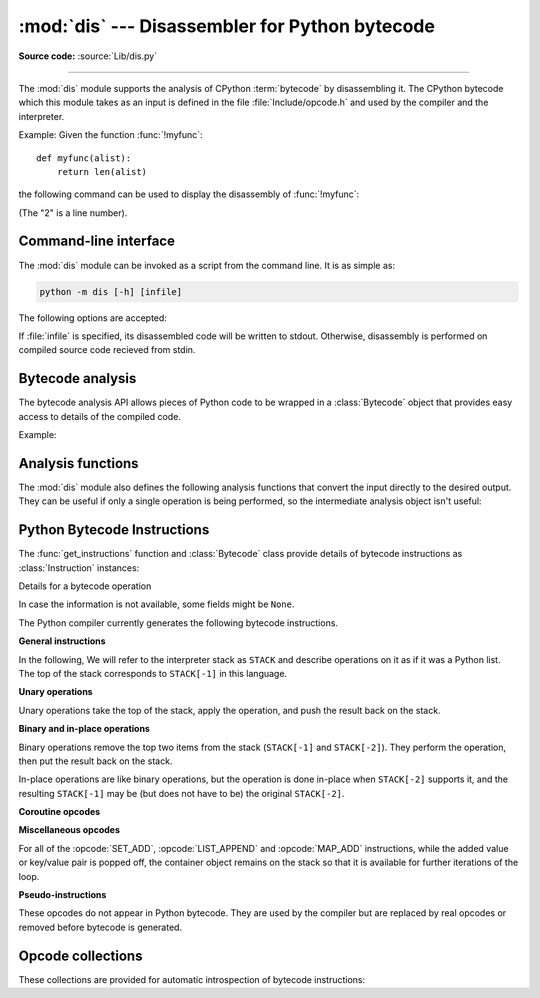 :mod:`dis` --- Disassembler for Python bytecode
===============================================

.. module:: dis
   :synopsis: Disassembler for Python bytecode.

**Source code:** :source:`Lib/dis.py`

.. testsetup::

   import dis
   def myfunc(alist):
       return len(alist)

--------------

The :mod:`dis` module supports the analysis of CPython :term:`bytecode` by
disassembling it. The CPython bytecode which this module takes as an input is
defined in the file :file:`Include/opcode.h` and used by the compiler and the
interpreter.

.. impl-detail::

   Bytecode is an implementation detail of the CPython interpreter.  No
   guarantees are made that bytecode will not be added, removed, or changed
   between versions of Python.  Use of this module should not be considered to
   work across Python VMs or Python releases.

   .. versionchanged:: 3.6
      Use 2 bytes for each instruction. Previously the number of bytes varied
      by instruction.

   .. versionchanged:: 3.10
      The argument of jump, exception handling and loop instructions is now
      the instruction offset rather than the byte offset.

   .. versionchanged:: 3.11
      Some instructions are accompanied by one or more inline cache entries,
      which take the form of :opcode:`CACHE` instructions. These instructions
      are hidden by default, but can be shown by passing ``show_caches=True`` to
      any :mod:`dis` utility. Furthermore, the interpreter now adapts the
      bytecode to specialize it for different runtime conditions. The
      adaptive bytecode can be shown by passing ``adaptive=True``.


Example: Given the function :func:`!myfunc`::

   def myfunc(alist):
       return len(alist)

the following command can be used to display the disassembly of
:func:`!myfunc`:

.. doctest::

   >>> dis.dis(myfunc)
     2           0 RESUME                   0
   <BLANKLINE>
     3           2 LOAD_GLOBAL              1 (len + NULL)
                12 LOAD_FAST                0 (alist)
                14 CALL                     1
                22 RETURN_VALUE

(The "2" is a line number).

Command-line interface
-----------------

The :mod:`dis` module can be invoked as a script from the command line.
It is as simple as:

.. code-block:: sh

   python -m dis [-h] [infile]

The following options are accepted:

.. program:: dis

.. cmdoption:: -h, --help

   Display usage and exit.

If :file:`infile` is specified, its disassembled code will be written to stdout.
Otherwise, disassembly is performed on compiled source code recieved from stdin.

Bytecode analysis
-----------------

.. versionadded:: 3.4

The bytecode analysis API allows pieces of Python code to be wrapped in a
:class:`Bytecode` object that provides easy access to details of the compiled
code.

.. class:: Bytecode(x, *, first_line=None, current_offset=None,\
                    show_caches=False, adaptive=False)

   Analyse the bytecode corresponding to a function, generator, asynchronous
   generator, coroutine, method, string of source code, or a code object (as
   returned by :func:`compile`).

   This is a convenience wrapper around many of the functions listed below, most
   notably :func:`get_instructions`, as iterating over a :class:`Bytecode`
   instance yields the bytecode operations as :class:`Instruction` instances.

   If *first_line* is not ``None``, it indicates the line number that should be
   reported for the first source line in the disassembled code.  Otherwise, the
   source line information (if any) is taken directly from the disassembled code
   object.

   If *current_offset* is not ``None``, it refers to an instruction offset in the
   disassembled code. Setting this means :meth:`.dis` will display a "current
   instruction" marker against the specified opcode.

   If *show_caches* is ``True``, :meth:`.dis` will display inline cache
   entries used by the interpreter to specialize the bytecode.

   If *adaptive* is ``True``, :meth:`.dis` will display specialized bytecode
   that may be different from the original bytecode.

   .. classmethod:: from_traceback(tb, *, show_caches=False)

      Construct a :class:`Bytecode` instance from the given traceback, setting
      *current_offset* to the instruction responsible for the exception.

   .. data:: codeobj

      The compiled code object.

   .. data:: first_line

      The first source line of the code object (if available)

   .. method:: dis()

      Return a formatted view of the bytecode operations (the same as printed by
      :func:`dis.dis`, but returned as a multi-line string).

   .. method:: info()

      Return a formatted multi-line string with detailed information about the
      code object, like :func:`code_info`.

   .. versionchanged:: 3.7
      This can now handle coroutine and asynchronous generator objects.

   .. versionchanged:: 3.11
      Added the *show_caches* and *adaptive* parameters.

Example:

.. doctest::

    >>> bytecode = dis.Bytecode(myfunc)
    >>> for instr in bytecode:
    ...     print(instr.opname)
    ...
    RESUME
    LOAD_GLOBAL
    LOAD_FAST
    CALL
    RETURN_VALUE


Analysis functions
------------------

The :mod:`dis` module also defines the following analysis functions that convert
the input directly to the desired output. They can be useful if only a single
operation is being performed, so the intermediate analysis object isn't useful:

.. function:: code_info(x)

   Return a formatted multi-line string with detailed code object information
   for the supplied function, generator, asynchronous generator, coroutine,
   method, source code string or code object.

   Note that the exact contents of code info strings are highly implementation
   dependent and they may change arbitrarily across Python VMs or Python
   releases.

   .. versionadded:: 3.2

   .. versionchanged:: 3.7
      This can now handle coroutine and asynchronous generator objects.


.. function:: show_code(x, *, file=None)

   Print detailed code object information for the supplied function, method,
   source code string or code object to *file* (or ``sys.stdout`` if *file*
   is not specified).

   This is a convenient shorthand for ``print(code_info(x), file=file)``,
   intended for interactive exploration at the interpreter prompt.

   .. versionadded:: 3.2

   .. versionchanged:: 3.4
      Added *file* parameter.


.. function:: dis(x=None, *, file=None, depth=None, show_caches=False, adaptive=False)

   Disassemble the *x* object.  *x* can denote either a module, a class, a
   method, a function, a generator, an asynchronous generator, a coroutine,
   a code object, a string of source code or a byte sequence of raw bytecode.
   For a module, it disassembles all functions. For a class, it disassembles
   all methods (including class and static methods). For a code object or
   sequence of raw bytecode, it prints one line per bytecode instruction.
   It also recursively disassembles nested code objects. These can include
   generator expressions, nested functions, the bodies of nested classes,
   and the code objects used for :ref:`annotation scopes <annotation-scopes>`.
   Strings are first compiled to code objects with the :func:`compile`
   built-in function before being disassembled.  If no object is provided, this
   function disassembles the last traceback.

   The disassembly is written as text to the supplied *file* argument if
   provided and to ``sys.stdout`` otherwise.

   The maximal depth of recursion is limited by *depth* unless it is ``None``.
   ``depth=0`` means no recursion.

   If *show_caches* is ``True``, this function will display inline cache
   entries used by the interpreter to specialize the bytecode.

   If *adaptive* is ``True``, this function will display specialized bytecode
   that may be different from the original bytecode.

   .. versionchanged:: 3.4
      Added *file* parameter.

   .. versionchanged:: 3.7
      Implemented recursive disassembling and added *depth* parameter.

   .. versionchanged:: 3.7
      This can now handle coroutine and asynchronous generator objects.

   .. versionchanged:: 3.11
      Added the *show_caches* and *adaptive* parameters.


.. function:: distb(tb=None, *, file=None, show_caches=False, adaptive=False)

   Disassemble the top-of-stack function of a traceback, using the last
   traceback if none was passed.  The instruction causing the exception is
   indicated.

   The disassembly is written as text to the supplied *file* argument if
   provided and to ``sys.stdout`` otherwise.

   .. versionchanged:: 3.4
      Added *file* parameter.

   .. versionchanged:: 3.11
      Added the *show_caches* and *adaptive* parameters.


.. function:: disassemble(code, lasti=-1, *, file=None, show_caches=False, adaptive=False)
              disco(code, lasti=-1, *, file=None, show_caches=False, adaptive=False)

   Disassemble a code object, indicating the last instruction if *lasti* was
   provided.  The output is divided in the following columns:

   #. the line number, for the first instruction of each line
   #. the current instruction, indicated as ``-->``,
   #. a labelled instruction, indicated with ``>>``,
   #. the address of the instruction,
   #. the operation code name,
   #. operation parameters, and
   #. interpretation of the parameters in parentheses.

   The parameter interpretation recognizes local and global variable names,
   constant values, branch targets, and compare operators.

   The disassembly is written as text to the supplied *file* argument if
   provided and to ``sys.stdout`` otherwise.

   .. versionchanged:: 3.4
      Added *file* parameter.

   .. versionchanged:: 3.11
      Added the *show_caches* and *adaptive* parameters.


.. function:: get_instructions(x, *, first_line=None, show_caches=False, adaptive=False)

   Return an iterator over the instructions in the supplied function, method,
   source code string or code object.

   The iterator generates a series of :class:`Instruction` named tuples giving
   the details of each operation in the supplied code.

   If *first_line* is not ``None``, it indicates the line number that should be
   reported for the first source line in the disassembled code.  Otherwise, the
   source line information (if any) is taken directly from the disassembled code
   object.

   The *show_caches* and *adaptive* parameters work as they do in :func:`dis`.

   .. versionadded:: 3.4

   .. versionchanged:: 3.11
      Added the *show_caches* and *adaptive* parameters.


.. function:: findlinestarts(code)

   This generator function uses the ``co_lines`` method
   of the code object *code* to find the offsets which are starts of
   lines in the source code.  They are generated as ``(offset, lineno)`` pairs.

   .. versionchanged:: 3.6
      Line numbers can be decreasing. Before, they were always increasing.

   .. versionchanged:: 3.10
      The :pep:`626` ``co_lines`` method is used instead of the ``co_firstlineno``
      and ``co_lnotab`` attributes of the code object.

   .. versionchanged:: 3.13
      Line numbers can be ``None`` for bytecode that does not map to source lines.


.. function:: findlabels(code)

   Detect all offsets in the raw compiled bytecode string *code* which are jump targets, and
   return a list of these offsets.


.. function:: stack_effect(opcode, oparg=None, *, jump=None)

   Compute the stack effect of *opcode* with argument *oparg*.

   If the code has a jump target and *jump* is ``True``, :func:`~stack_effect`
   will return the stack effect of jumping.  If *jump* is ``False``,
   it will return the stack effect of not jumping. And if *jump* is
   ``None`` (default), it will return the maximal stack effect of both cases.

   .. versionadded:: 3.4

   .. versionchanged:: 3.8
      Added *jump* parameter.

   .. versionchanged:: 3.13
      If ``oparg`` is omitted (or ``None``), the stack effect is now returned
      for ``oparg=0``. Previously this was an error for opcodes that use their
      arg. It is also no longer an error to pass an integer ``oparg`` when
      the ``opcode`` does not use it; the ``oparg`` in this case is ignored.


.. _bytecodes:

Python Bytecode Instructions
----------------------------

The :func:`get_instructions` function and :class:`Bytecode` class provide
details of bytecode instructions as :class:`Instruction` instances:

.. class:: Instruction

   Details for a bytecode operation

   .. data:: opcode

      numeric code for operation, corresponding to the opcode values listed
      below and the bytecode values in the :ref:`opcode_collections`.


   .. data:: opname

      human readable name for operation


   .. data:: baseopcode

      numeric code for the base operation if operation is specialized;
      otherwise equal to :data:`opcode`


   .. data:: baseopname

      human readable name for the base operation if operation is specialized;
      otherwise equal to :data:`opname`


   .. data:: arg

      numeric argument to operation (if any), otherwise ``None``

   .. data:: oparg

      alias for :data:`arg`

   .. data:: argval

      resolved arg value (if any), otherwise ``None``


   .. data:: argrepr

      human readable description of operation argument (if any),
      otherwise an empty string.


   .. data:: offset

      start index of operation within bytecode sequence


   .. data:: start_offset

      start index of operation within bytecode sequence, including prefixed
      ``EXTENDED_ARG`` operations if present; otherwise equal to :data:`offset`


   .. data:: cache_offset

      start index of the cache entries following the operation


   .. data:: end_offset

      end index of the cache entries following the operation


   .. data:: starts_line

      ``True`` if this opcode starts a source line, otherwise ``False``


   .. data:: line_number

      source line number associated with this opcode (if any), otherwise ``None``


   .. data:: is_jump_target

      ``True`` if other code jumps to here, otherwise ``False``


   .. data:: jump_target

      bytecode index of the jump target if this is a jump operation,
      otherwise ``None``


   .. data:: positions

      :class:`dis.Positions` object holding the
      start and end locations that are covered by this instruction.

   .. versionadded:: 3.4

   .. versionchanged:: 3.11

      Field ``positions`` is added.

   .. versionchanged:: 3.13

      Changed field ``starts_line``.

      Added fields ``start_offset``, ``cache_offset``, ``end_offset``,
      ``baseopname``, ``baseopcode``, ``jump_target``, ``oparg``, and
      ``line_number``.


.. class:: Positions

   In case the information is not available, some fields might be ``None``.

   .. data:: lineno
   .. data:: end_lineno
   .. data:: col_offset
   .. data:: end_col_offset

   .. versionadded:: 3.11


The Python compiler currently generates the following bytecode instructions.


**General instructions**

In the following, We will refer to the interpreter stack as ``STACK`` and describe
operations on it as if it was a Python list. The top of the stack corresponds to
``STACK[-1]`` in this language.

.. opcode:: NOP

   Do nothing code.  Used as a placeholder by the bytecode optimizer, and to
   generate line tracing events.


.. opcode:: POP_TOP

   Removes the top-of-stack item::

      STACK.pop()


.. opcode:: END_FOR

   Removes the top two values from the stack.
   Equivalent to ``POP_TOP``; ``POP_TOP``.
   Used to clean up at the end of loops, hence the name.

   .. versionadded:: 3.12


.. opcode:: COPY (i)

   Push the i-th item to the top of the stack without removing it from its original
   location::

      assert i > 0
      STACK.append(STACK[-i])

   .. versionadded:: 3.11


.. opcode:: SWAP (i)

   Swap the top of the stack with the i-th element::

      STACK[-i], STACK[-1] = stack[-1], STACK[-i]

   .. versionadded:: 3.11


.. opcode:: CACHE

   Rather than being an actual instruction, this opcode is used to mark extra
   space for the interpreter to cache useful data directly in the bytecode
   itself. It is automatically hidden by all ``dis`` utilities, but can be
   viewed with ``show_caches=True``.

   Logically, this space is part of the preceding instruction. Many opcodes
   expect to be followed by an exact number of caches, and will instruct the
   interpreter to skip over them at runtime.

   Populated caches can look like arbitrary instructions, so great care should
   be taken when reading or modifying raw, adaptive bytecode containing
   quickened data.

   .. versionadded:: 3.11


**Unary operations**

Unary operations take the top of the stack, apply the operation, and push the
result back on the stack.


.. opcode:: UNARY_NEGATIVE

   Implements ``STACK[-1] = -STACK[-1]``.


.. opcode:: UNARY_NOT

   Implements ``STACK[-1] = not STACK[-1]``.

   .. versionchanged:: 3.13
      This instruction now requires an exact :class:`bool` operand.


.. opcode:: UNARY_INVERT

   Implements ``STACK[-1] = ~STACK[-1]``.


.. opcode:: GET_ITER

   Implements ``STACK[-1] = iter(STACK[-1])``.


.. opcode:: GET_YIELD_FROM_ITER

   If ``STACK[-1]`` is a :term:`generator iterator` or :term:`coroutine` object
   it is left as is.  Otherwise, implements ``STACK[-1] = iter(STACK[-1])``.

   .. versionadded:: 3.5


.. opcode:: TO_BOOL

   Implements ``STACK[-1] = bool(STACK[-1])``.

   .. versionadded:: 3.13


**Binary and in-place operations**

Binary operations remove the top two items from the stack (``STACK[-1]`` and
``STACK[-2]``). They perform the operation, then put the result back on the stack.

In-place operations are like binary operations, but the operation is done in-place
when ``STACK[-2]`` supports it, and the resulting ``STACK[-1]`` may be (but does
not have to be) the original ``STACK[-2]``.


.. opcode:: BINARY_OP (op)

   Implements the binary and in-place operators (depending on the value of
   *op*)::

      rhs = STACK.pop()
      lhs = STACK.pop()
      STACK.append(lhs op rhs)

   .. versionadded:: 3.11


.. opcode:: BINARY_SUBSCR

   Implements::

      key = STACK.pop()
      container = STACK.pop()
      STACK.append(container[index])


.. opcode:: STORE_SUBSCR

   Implements::

      key = STACK.pop()
      container = STACK.pop()
      value = STACK.pop()
      container[key] = value


.. opcode:: DELETE_SUBSCR

   Implements::

      key = STACK.pop()
      container = STACK.pop()
      del container[key]

.. opcode:: BINARY_SLICE

   Implements::

      end = STACK.pop()
      start = STACK.pop()
      container = STACK.pop()
      STACK.append(container[start:end])

   .. versionadded:: 3.12


.. opcode:: STORE_SLICE

   Implements::

      end = STACK.pop()
      start = STACK.pop()
      container = STACK.pop()
      values = STACK.pop()
      container[start:end] = value

   .. versionadded:: 3.12


**Coroutine opcodes**

.. opcode:: GET_AWAITABLE (where)

   Implements ``STACK[-1] = get_awaitable(STACK[-1])``, where ``get_awaitable(o)``
   returns ``o`` if ``o`` is a coroutine object or a generator object with
   the :data:`~inspect.CO_ITERABLE_COROUTINE` flag, or resolves
   ``o.__await__``.

    If the ``where`` operand is nonzero, it indicates where the instruction
    occurs:

    * ``1``: After a call to ``__aenter__``
    * ``2``: After a call to ``__aexit__``

   .. versionadded:: 3.5

   .. versionchanged:: 3.11
      Previously, this instruction did not have an oparg.


.. opcode:: GET_AITER

   Implements ``STACK[-1] = STACK[-1].__aiter__()``.

   .. versionadded:: 3.5
   .. versionchanged:: 3.7
      Returning awaitable objects from ``__aiter__`` is no longer
      supported.


.. opcode:: GET_ANEXT

   Implement ``STACK.append(get_awaitable(STACK[-1].__anext__()))`` to the stack.
   See ``GET_AWAITABLE`` for details about ``get_awaitable``.

   .. versionadded:: 3.5


.. opcode:: END_ASYNC_FOR

   Terminates an :keyword:`async for` loop.  Handles an exception raised
   when awaiting a next item. The stack contains the async iterable in
   ``STACK[-2]`` and the raised exception in ``STACK[-1]``. Both are popped.
   If the exception is not :exc:`StopAsyncIteration`, it is re-raised.

   .. versionadded:: 3.8

   .. versionchanged:: 3.11
      Exception representation on the stack now consist of one, not three, items.


.. opcode:: CLEANUP_THROW

   Handles an exception raised during a :meth:`~generator.throw` or
   :meth:`~generator.close` call through the current frame.  If ``STACK[-1]`` is an
   instance of :exc:`StopIteration`, pop three values from the stack and push
   its ``value`` member.  Otherwise, re-raise ``STACK[-1]``.

   .. versionadded:: 3.12


.. opcode:: BEFORE_ASYNC_WITH

   Resolves ``__aenter__`` and ``__aexit__`` from ``STACK[-1]``.
   Pushes ``__aexit__`` and result of ``__aenter__()`` to the stack::

      STACK.extend((__aexit__, __aenter__())

   .. versionadded:: 3.5



**Miscellaneous opcodes**

.. opcode:: SET_ADD (i)

   Implements::

      item = STACK.pop()
      set.add(STACK[-i], item)

   Used to implement set comprehensions.


.. opcode:: LIST_APPEND (i)

   Implements::

      item = STACK.pop()
      list.append(STACK[-i], item)

   Used to implement list comprehensions.


.. opcode:: MAP_ADD (i)

   Implements::

      value = STACK.pop()
      key = STACK.pop()
      dict.__setitem__(STACK[-i], key, value)

   Used to implement dict comprehensions.

   .. versionadded:: 3.1
   .. versionchanged:: 3.8
      Map value is ``STACK[-1]`` and map key is ``STACK[-2]``. Before, those
      were reversed.

For all of the :opcode:`SET_ADD`, :opcode:`LIST_APPEND` and :opcode:`MAP_ADD`
instructions, while the added value or key/value pair is popped off, the
container object remains on the stack so that it is available for further
iterations of the loop.


.. opcode:: RETURN_VALUE

   Returns with ``STACK[-1]`` to the caller of the function.


.. opcode:: RETURN_CONST (consti)

   Returns with ``co_consts[consti]`` to the caller of the function.

   .. versionadded:: 3.12


.. opcode:: YIELD_VALUE

   Yields ``STACK.pop()`` from a :term:`generator`.

   .. versionchanged:: 3.11
      oparg set to be the stack depth.

   .. versionchanged:: 3.12
      oparg set to be the exception block depth, for efficient closing of generators.


.. opcode:: SETUP_ANNOTATIONS

   Checks whether ``__annotations__`` is defined in ``locals()``, if not it is
   set up to an empty ``dict``. This opcode is only emitted if a class
   or module body contains :term:`variable annotations <variable annotation>`
   statically.

   .. versionadded:: 3.6


.. opcode:: POP_EXCEPT

   Pops a value from the stack, which is used to restore the exception state.

   .. versionchanged:: 3.11
      Exception representation on the stack now consist of one, not three, items.

.. opcode:: RERAISE

   Re-raises the exception currently on top of the stack. If oparg is non-zero,
   pops an additional value from the stack which is used to set ``f_lasti``
   of the current frame.

   .. versionadded:: 3.9

   .. versionchanged:: 3.11
      Exception representation on the stack now consist of one, not three, items.

.. opcode:: PUSH_EXC_INFO

   Pops a value from the stack. Pushes the current exception to the top of the stack.
   Pushes the value originally popped back to the stack.
   Used in exception handlers.

   .. versionadded:: 3.11

.. opcode:: CHECK_EXC_MATCH

   Performs exception matching for ``except``. Tests whether the ``STACK[-2]``
   is an exception matching ``STACK[-1]``. Pops ``STACK[-1]`` and pushes the boolean
   result of the test.

   .. versionadded:: 3.11

.. opcode:: CHECK_EG_MATCH

   Performs exception matching for ``except*``. Applies ``split(STACK[-1])`` on
   the exception group representing ``STACK[-2]``.

   In case of a match, pops two items from the stack and pushes the
   non-matching subgroup (``None`` in case of full match) followed by the
   matching subgroup. When there is no match, pops one item (the match
   type) and pushes ``None``.

   .. versionadded:: 3.11

.. opcode:: WITH_EXCEPT_START

   Calls the function in position 4 on the stack with arguments (type, val, tb)
   representing the exception at the top of the stack.
   Used to implement the call ``context_manager.__exit__(*exc_info())`` when an exception
   has occurred in a :keyword:`with` statement.

   .. versionadded:: 3.9

   .. versionchanged:: 3.11
      The ``__exit__`` function is in position 4 of the stack rather than 7.
      Exception representation on the stack now consist of one, not three, items.


.. opcode:: LOAD_ASSERTION_ERROR

   Pushes :exc:`AssertionError` onto the stack.  Used by the :keyword:`assert`
   statement.

   .. versionadded:: 3.9


.. opcode:: LOAD_BUILD_CLASS

   Pushes :func:`!builtins.__build_class__` onto the stack.  It is later called
   to construct a class.


.. opcode:: BEFORE_WITH

   This opcode performs several operations before a with block starts.  First,
   it loads :meth:`~object.__exit__` from the context manager and pushes it onto
   the stack for later use by :opcode:`WITH_EXCEPT_START`.  Then,
   :meth:`~object.__enter__` is called. Finally, the result of calling the
   ``__enter__()`` method is pushed onto the stack.

   .. versionadded:: 3.11


.. opcode:: GET_LEN

   Perform ``STACK.append(len(STACK[-1]))``.

   .. versionadded:: 3.10


.. opcode:: MATCH_MAPPING

   If ``STACK[-1]`` is an instance of :class:`collections.abc.Mapping` (or, more
   technically: if it has the :c:macro:`Py_TPFLAGS_MAPPING` flag set in its
   :c:member:`~PyTypeObject.tp_flags`), push ``True`` onto the stack.  Otherwise,
   push ``False``.

   .. versionadded:: 3.10


.. opcode:: MATCH_SEQUENCE

   If ``STACK[-1]`` is an instance of :class:`collections.abc.Sequence` and is *not* an instance
   of :class:`str`/:class:`bytes`/:class:`bytearray` (or, more technically: if it has
   the :c:macro:`Py_TPFLAGS_SEQUENCE` flag set in its :c:member:`~PyTypeObject.tp_flags`),
   push ``True`` onto the stack.  Otherwise, push ``False``.

   .. versionadded:: 3.10


.. opcode:: MATCH_KEYS

   ``STACK[-1]`` is a tuple of mapping keys, and ``STACK[-2]`` is the match subject.
   If ``STACK[-2]`` contains all of the keys in ``STACK[-1]``, push a :class:`tuple`
   containing the corresponding values. Otherwise, push ``None``.

   .. versionadded:: 3.10

   .. versionchanged:: 3.11
      Previously, this instruction also pushed a boolean value indicating
      success (``True``) or failure (``False``).


.. opcode:: STORE_NAME (namei)

   Implements ``name = STACK.pop()``. *namei* is the index of *name* in the attribute
   :attr:`!co_names` of the :ref:`code object <code-objects>`.
   The compiler tries to use :opcode:`STORE_FAST` or :opcode:`STORE_GLOBAL` if possible.


.. opcode:: DELETE_NAME (namei)

   Implements ``del name``, where *namei* is the index into :attr:`!co_names`
   attribute of the :ref:`code object <code-objects>`.


.. opcode:: UNPACK_SEQUENCE (count)

   Unpacks ``STACK[-1]`` into *count* individual values, which are put onto the stack
   right-to-left. Require there to be exactly *count* values.::

      assert(len(STACK[-1]) == count)
      STACK.extend(STACK.pop()[:-count-1:-1])


.. opcode:: UNPACK_EX (counts)

   Implements assignment with a starred target: Unpacks an iterable in ``STACK[-1]``
   into individual values, where the total number of values can be smaller than the
   number of items in the iterable: one of the new values will be a list of all
   leftover items.

   The number of values before and after the list value is limited to 255.

   The number of values before the list value is encoded in the argument of the
   opcode. The number of values after the list if any is encoded using an
   ``EXTENDED_ARG``. As a consequence, the argument can be seen as a two bytes values
   where the low byte of *counts* is the number of values before the list value, the
   high byte of *counts* the number of values after it.

   The extracted values are put onto the stack right-to-left, i.e. ``a, *b, c = d``
   will be stored after execution as ``STACK.extend((a, b, c))``.


.. opcode:: STORE_ATTR (namei)

   Implements::

      obj = STACK.pop()
      value = STACK.pop()
      obj.name = value

   where *namei* is the index of name in :attr:`!co_names` of the
   :ref:`code object <code-objects>`.

.. opcode:: DELETE_ATTR (namei)

   Implements::

      obj = STACK.pop()
      del obj.name

   where *namei* is the index of name into :attr:`!co_names` of the
   :ref:`code object <code-objects>`.


.. opcode:: STORE_GLOBAL (namei)

   Works as :opcode:`STORE_NAME`, but stores the name as a global.


.. opcode:: DELETE_GLOBAL (namei)

   Works as :opcode:`DELETE_NAME`, but deletes a global name.


.. opcode:: LOAD_CONST (consti)

   Pushes ``co_consts[consti]`` onto the stack.


.. opcode:: LOAD_NAME (namei)

   Pushes the value associated with ``co_names[namei]`` onto the stack.
   The name is looked up within the locals, then the globals, then the builtins.


.. opcode:: LOAD_LOCALS

   Pushes a reference to the locals dictionary onto the stack.  This is used
   to prepare namespace dictionaries for :opcode:`LOAD_FROM_DICT_OR_DEREF`
   and :opcode:`LOAD_FROM_DICT_OR_GLOBALS`.

   .. versionadded:: 3.12


.. opcode:: LOAD_FROM_DICT_OR_GLOBALS (i)

   Pops a mapping off the stack and looks up the value for ``co_names[namei]``.
   If the name is not found there, looks it up in the globals and then the builtins,
   similar to :opcode:`LOAD_GLOBAL`.
   This is used for loading global variables in
   :ref:`annotation scopes <annotation-scopes>` within class bodies.

   .. versionadded:: 3.12


.. opcode:: BUILD_TUPLE (count)

   Creates a tuple consuming *count* items from the stack, and pushes the
   resulting tuple onto the stack.::

      assert count > 0
      STACK, values = STACK[:-count], STACK[-count:]
      STACK.append(tuple(values))


.. opcode:: BUILD_LIST (count)

   Works as :opcode:`BUILD_TUPLE`, but creates a list.


.. opcode:: BUILD_SET (count)

   Works as :opcode:`BUILD_TUPLE`, but creates a set.


.. opcode:: BUILD_MAP (count)

   Pushes a new dictionary object onto the stack.  Pops ``2 * count`` items
   so that the dictionary holds *count* entries:
   ``{..., STACK[-4]: STACK[-3], STACK[-2]: STACK[-1]}``.

   .. versionchanged:: 3.5
      The dictionary is created from stack items instead of creating an
      empty dictionary pre-sized to hold *count* items.


.. opcode:: BUILD_CONST_KEY_MAP (count)

   The version of :opcode:`BUILD_MAP` specialized for constant keys. Pops the
   top element on the stack which contains a tuple of keys, then starting from
   ``STACK[-2]``, pops *count* values to form values in the built dictionary.

   .. versionadded:: 3.6


.. opcode:: BUILD_STRING (count)

   Concatenates *count* strings from the stack and pushes the resulting string
   onto the stack.

   .. versionadded:: 3.6


.. opcode:: LIST_EXTEND (i)

   Implements::

      seq = STACK.pop()
      list.extend(STACK[-i], seq)

   Used to build lists.

   .. versionadded:: 3.9


.. opcode:: SET_UPDATE (i)

   Implements::

      seq = STACK.pop()
      set.update(STACK[-i], seq)

   Used to build sets.

   .. versionadded:: 3.9


.. opcode:: DICT_UPDATE (i)

   Implements::

      map = STACK.pop()
      dict.update(STACK[-i], map)

   Used to build dicts.

   .. versionadded:: 3.9


.. opcode:: DICT_MERGE (i)

   Like :opcode:`DICT_UPDATE` but raises an exception for duplicate keys.

   .. versionadded:: 3.9


.. opcode:: LOAD_ATTR (namei)

   If the low bit of ``namei`` is not set, this replaces ``STACK[-1]`` with
   ``getattr(STACK[-1], co_names[namei>>1])``.

   If the low bit of ``namei`` is set, this will attempt to load a method named
   ``co_names[namei>>1]`` from the ``STACK[-1]`` object. ``STACK[-1]`` is popped.
   This bytecode distinguishes two cases: if ``STACK[-1]`` has a method with the
   correct name, the bytecode pushes the unbound method and ``STACK[-1]``.
   ``STACK[-1]`` will be used as the first argument (``self``) by :opcode:`CALL`
   when calling the unbound method. Otherwise, ``NULL`` and the object returned by
   the attribute lookup are pushed.

   .. versionchanged:: 3.12
      If the low bit of ``namei`` is set, then a ``NULL`` or ``self`` is
      pushed to the stack before the attribute or unbound method respectively.


.. opcode:: LOAD_SUPER_ATTR (namei)

   This opcode implements :func:`super` (e.g. ``super().method()`` and
   ``super().attr``). It works the same as :opcode:`LOAD_ATTR`, except that
   ``namei`` is shifted left by 2 bits instead of 1, and instead of expecting a
   single receiver on the stack, it expects three objects (from top of stack
   down): ``self`` (the first argument to the current method), ``cls`` (the
   class within which the current method was defined), and the global ``super``.

   The low bit of ``namei`` signals to attempt a method load, as with
   :opcode:`LOAD_ATTR`.

   The second-low bit of ``namei``, if set, means that this was a two-argument
   call to :func:`super` (unset means zero-argument).

   .. versionadded:: 3.12


.. opcode:: COMPARE_OP (opname)

   Performs a Boolean operation.  The operation name can be found in
   ``cmp_op[opname >> 5]``. If the fifth-lowest bit of ``opname`` is set
   (``opname & 16``), the result should be coerced to ``bool``.

   .. versionchanged:: 3.13
      The fifth-lowest bit of the oparg now indicates a forced conversion to
      :class:`bool`.


.. opcode:: IS_OP (invert)

   Performs ``is`` comparison, or ``is not`` if ``invert`` is 1.

   .. versionadded:: 3.9


.. opcode:: CONTAINS_OP (invert)

   Performs ``in`` comparison, or ``not in`` if ``invert`` is 1.

   .. versionadded:: 3.9


.. opcode:: IMPORT_NAME (namei)

   Imports the module ``co_names[namei]``.  ``STACK[-1]`` and ``STACK[-2]`` are
   popped and provide the *fromlist* and *level* arguments of :func:`__import__`.
   The module object is pushed onto the stack.  The current namespace is not affected: for a proper import statement, a subsequent :opcode:`STORE_FAST` instruction
   modifies the namespace.


.. opcode:: IMPORT_FROM (namei)

   Loads the attribute ``co_names[namei]`` from the module found in ``STACK[-1]``.
   The resulting object is pushed onto the stack, to be subsequently stored by a
   :opcode:`STORE_FAST` instruction.


.. opcode:: JUMP_FORWARD (delta)

   Increments bytecode counter by *delta*.


.. opcode:: JUMP_BACKWARD (delta)

   Decrements bytecode counter by *delta*. Checks for interrupts.

   .. versionadded:: 3.11


.. opcode:: JUMP_BACKWARD_NO_INTERRUPT (delta)

   Decrements bytecode counter by *delta*. Does not check for interrupts.

   .. versionadded:: 3.11


.. opcode:: POP_JUMP_IF_TRUE (delta)

   If ``STACK[-1]`` is true, increments the bytecode counter by *delta*.
   ``STACK[-1]`` is popped.

   .. versionchanged:: 3.11
      The oparg is now a relative delta rather than an absolute target.
      This opcode is a pseudo-instruction, replaced in final bytecode by
      the directed versions (forward/backward).

   .. versionchanged:: 3.12
      This is no longer a pseudo-instruction.

   .. versionchanged:: 3.13
      This instruction now requires an exact :class:`bool` operand.

.. opcode:: POP_JUMP_IF_FALSE (delta)

   If ``STACK[-1]`` is false, increments the bytecode counter by *delta*.
   ``STACK[-1]`` is popped.

   .. versionchanged:: 3.11
      The oparg is now a relative delta rather than an absolute target.
      This opcode is a pseudo-instruction, replaced in final bytecode by
      the directed versions (forward/backward).

   .. versionchanged:: 3.12
      This is no longer a pseudo-instruction.

   .. versionchanged:: 3.13
      This instruction now requires an exact :class:`bool` operand.

.. opcode:: POP_JUMP_IF_NOT_NONE (delta)

   If ``STACK[-1]`` is not ``None``, increments the bytecode counter by *delta*.
   ``STACK[-1]`` is popped.

   This opcode is a pseudo-instruction, replaced in final bytecode by
   the directed versions (forward/backward).

   .. versionadded:: 3.11

   .. versionchanged:: 3.12
      This is no longer a pseudo-instruction.


.. opcode:: POP_JUMP_IF_NONE (delta)

   If ``STACK[-1]`` is ``None``, increments the bytecode counter by *delta*.
   ``STACK[-1]`` is popped.

   This opcode is a pseudo-instruction, replaced in final bytecode by
   the directed versions (forward/backward).

   .. versionadded:: 3.11

   .. versionchanged:: 3.12
      This is no longer a pseudo-instruction.

.. opcode:: FOR_ITER (delta)

   ``STACK[-1]`` is an :term:`iterator`.  Call its :meth:`~iterator.__next__` method.
   If this yields a new value, push it on the stack (leaving the iterator below
   it).  If the iterator indicates it is exhausted then the byte code counter is
   incremented by *delta*.

   .. versionchanged:: 3.12
      Up until 3.11 the iterator was popped when it was exhausted.

.. opcode:: LOAD_GLOBAL (namei)

   Loads the global named ``co_names[namei>>1]`` onto the stack.

   .. versionchanged:: 3.11
      If the low bit of ``namei`` is set, then a ``NULL`` is pushed to the
      stack before the global variable.

.. opcode:: LOAD_FAST (var_num)

   Pushes a reference to the local ``co_varnames[var_num]`` onto the stack.

   .. versionchanged:: 3.12
      This opcode is now only used in situations where the local variable is
      guaranteed to be initialized. It cannot raise :exc:`UnboundLocalError`.

.. opcode:: LOAD_FAST_CHECK (var_num)

   Pushes a reference to the local ``co_varnames[var_num]`` onto the stack,
   raising an :exc:`UnboundLocalError` if the local variable has not been
   initialized.

   .. versionadded:: 3.12

.. opcode:: LOAD_FAST_AND_CLEAR (var_num)

   Pushes a reference to the local ``co_varnames[var_num]`` onto the stack (or
   pushes ``NULL`` onto the stack if the local variable has not been
   initialized) and sets ``co_varnames[var_num]`` to ``NULL``.

   .. versionadded:: 3.12

.. opcode:: STORE_FAST (var_num)

   Stores ``STACK.pop()`` into the local ``co_varnames[var_num]``.


.. opcode:: DELETE_FAST (var_num)

   Deletes local ``co_varnames[var_num]``.


.. opcode:: MAKE_CELL (i)

   Creates a new cell in slot ``i``.  If that slot is nonempty then
   that value is stored into the new cell.

   .. versionadded:: 3.11


.. opcode:: LOAD_DEREF (i)

   Loads the cell contained in slot ``i`` of the "fast locals" storage.
   Pushes a reference to the object the cell contains on the stack.

   .. versionchanged:: 3.11
      ``i`` is no longer offset by the length of ``co_varnames``.


.. opcode:: LOAD_FROM_DICT_OR_DEREF (i)

   Pops a mapping off the stack and looks up the name associated with
   slot ``i`` of the "fast locals" storage in this mapping.
   If the name is not found there, loads it from the cell contained in
   slot ``i``, similar to :opcode:`LOAD_DEREF`. This is used for loading
   free variables in class bodies (which previously used
   :opcode:`!LOAD_CLASSDEREF`) and in
   :ref:`annotation scopes <annotation-scopes>` within class bodies.

   .. versionadded:: 3.12


.. opcode:: STORE_DEREF (i)

   Stores ``STACK.pop()`` into the cell contained in slot ``i`` of the "fast locals"
   storage.

   .. versionchanged:: 3.11
      ``i`` is no longer offset by the length of ``co_varnames``.


.. opcode:: DELETE_DEREF (i)

   Empties the cell contained in slot ``i`` of the "fast locals" storage.
   Used by the :keyword:`del` statement.

   .. versionadded:: 3.2

   .. versionchanged:: 3.11
      ``i`` is no longer offset by the length of ``co_varnames``.


.. opcode:: COPY_FREE_VARS (n)

   Copies the ``n`` free variables from the closure into the frame.
   Removes the need for special code on the caller's side when calling
   closures.

   .. versionadded:: 3.11


.. opcode:: RAISE_VARARGS (argc)

   Raises an exception using one of the 3 forms of the ``raise`` statement,
   depending on the value of *argc*:

   * 0: ``raise`` (re-raise previous exception)
   * 1: ``raise STACK[-1]`` (raise exception instance or type at ``STACK[-1]``)
   * 2: ``raise STACK[-2] from STACK[-1]`` (raise exception instance or type at
     ``STACK[-2]`` with ``__cause__`` set to ``STACK[-1]``)


.. opcode:: CALL (argc)

   Calls a callable object with the number of arguments specified by ``argc``,
   including the named arguments specified by the preceding
   :opcode:`KW_NAMES`, if any.
   On the stack are (in ascending order), either:

   * NULL
   * The callable
   * The positional arguments
   * The named arguments

   or:

   * The callable
   * ``self``
   * The remaining positional arguments
   * The named arguments

   ``argc`` is the total of the positional and named arguments, excluding
   ``self`` when a ``NULL`` is not present.

   ``CALL`` pops all arguments and the callable object off the stack,
   calls the callable object with those arguments, and pushes the return value
   returned by the callable object.

   .. versionadded:: 3.11


.. opcode:: CALL_FUNCTION_EX (flags)

   Calls a callable object with variable set of positional and keyword
   arguments.  If the lowest bit of *flags* is set, the top of the stack
   contains a mapping object containing additional keyword arguments.
   Before the callable is called, the mapping object and iterable object
   are each "unpacked" and their contents passed in as keyword and
   positional arguments respectively.
   ``CALL_FUNCTION_EX`` pops all arguments and the callable object off the stack,
   calls the callable object with those arguments, and pushes the return value
   returned by the callable object.

   .. versionadded:: 3.6


.. opcode:: PUSH_NULL

   Pushes a ``NULL`` to the stack.
   Used in the call sequence to match the ``NULL`` pushed by
   :opcode:`LOAD_METHOD` for non-method calls.

   .. versionadded:: 3.11


.. opcode:: KW_NAMES (consti)

   Prefixes :opcode:`CALL`.
   Stores a reference to ``co_consts[consti]`` into an internal variable
   for use by :opcode:`CALL`. ``co_consts[consti]`` must be a tuple of strings.

   .. versionadded:: 3.11


.. opcode:: MAKE_FUNCTION

   Pushes a new function object on the stack built from the code object at ``STACK[1]``.

   .. versionchanged:: 3.10
      Flag value ``0x04`` is a tuple of strings instead of dictionary

   .. versionchanged:: 3.11
      Qualified name at ``STACK[-1]`` was removed.

   .. versionchanged:: 3.13
      Extra function attributes on the stack, signaled by oparg flags, were
      removed. They now use :opcode:`SET_FUNCTION_ATTRIBUTE`.


.. opcode:: SET_FUNCTION_ATTRIBUTE (flag)

   Sets an attribute on a function object. Expects the function at ``STACK[-1]``
   and the attribute value to set at ``STACK[-2]``; consumes both and leaves the
   function at ``STACK[-1]``. The flag determines which attribute to set:

   * ``0x01`` a tuple of default values for positional-only and
     positional-or-keyword parameters in positional order
   * ``0x02`` a dictionary of keyword-only parameters' default values
   * ``0x04`` a tuple of strings containing parameters' annotations
   * ``0x08`` a tuple containing cells for free variables, making a closure

   .. versionadded:: 3.13


.. opcode:: BUILD_SLICE (argc)

   .. index:: pair: built-in function; slice

   Pushes a slice object on the stack.  *argc* must be 2 or 3.  If it is 2, implements::

      end = STACK.pop()
      start = STACK.pop()
      STACK.append(slice(start, stop))

   if it is 3, implements::

      step = STACK.pop()
      end = STACK.pop()
      start = STACK.pop()
      STACK.append(slice(start, end, step))

   See the :func:`slice` built-in function for more information.


.. opcode:: EXTENDED_ARG (ext)

   Prefixes any opcode which has an argument too big to fit into the default one
   byte. *ext* holds an additional byte which act as higher bits in the argument.
   For each opcode, at most three prefixal ``EXTENDED_ARG`` are allowed, forming
   an argument from two-byte to four-byte.


.. opcode:: CONVERT_VALUE (oparg)

   Convert value to a string, depending on ``oparg``::

      value = STACK.pop()
      result = func(value)
      STACK.push(result)

   * ``oparg == 1``: call :func:`str` on *value*
   * ``oparg == 2``: call :func:`repr` on *value*
   * ``oparg == 3``: call :func:`ascii` on *value*

   Used for implementing formatted literal strings (f-strings).

   .. versionadded:: 3.13


.. opcode:: FORMAT_SIMPLE

   Formats the value on top of stack::

      value = STACK.pop()
      result = value.__format__("")
      STACK.push(result)

   Used for implementing formatted literal strings (f-strings).

   .. versionadded:: 3.13

.. opcode:: FORMAT_SPEC

   Formats the given value with the given format spec::

      spec = STACK.pop()
      value = STACK.pop()
      result = value.__format__(spec)
      STACK.push(result)

   Used for implementing formatted literal strings (f-strings).

   .. versionadded:: 3.13


.. opcode:: MATCH_CLASS (count)

   ``STACK[-1]`` is a tuple of keyword attribute names, ``STACK[-2]`` is the class
   being matched against, and ``STACK[-3]`` is the match subject.  *count* is the
   number of positional sub-patterns.

   Pop ``STACK[-1]``, ``STACK[-2]``, and ``STACK[-3]``. If ``STACK[-3]`` is an
   instance of ``STACK[-2]`` and has the positional and keyword attributes
   required by *count* and ``STACK[-1]``, push a tuple of extracted attributes.
   Otherwise, push ``None``.

   .. versionadded:: 3.10

   .. versionchanged:: 3.11
      Previously, this instruction also pushed a boolean value indicating
      success (``True``) or failure (``False``).


.. opcode:: RESUME (where)

   A no-op. Performs internal tracing, debugging and optimization checks.

   The ``where`` operand marks where the ``RESUME`` occurs:

   * ``0`` The start of a function, which is neither a generator, coroutine
     nor an async generator
   * ``1`` After a ``yield`` expression
   * ``2`` After a ``yield from`` expression
   * ``3`` After an ``await`` expression

   .. versionadded:: 3.11


.. opcode:: RETURN_GENERATOR

   Create a generator, coroutine, or async generator from the current frame.
   Used as first opcode of in code object for the above mentioned callables.
   Clear the current frame and return the newly created generator.

   .. versionadded:: 3.11


.. opcode:: SEND (delta)

   Equivalent to ``STACK[-1] = STACK[-2].send(STACK[-1])``. Used in ``yield from``
   and ``await`` statements.

   If the call raises :exc:`StopIteration`, pop both items, push the
   exception's ``value`` attribute, and increment the bytecode counter by
   *delta*.

   .. versionadded:: 3.11


.. opcode:: HAVE_ARGUMENT

   This is not really an opcode.  It identifies the dividing line between
   opcodes in the range [0,255] which don't use their argument and those
   that do (``< HAVE_ARGUMENT`` and ``>= HAVE_ARGUMENT``, respectively).

   If your application uses pseudo instructions, use the :data:`hasarg`
   collection instead.

   .. versionchanged:: 3.6
      Now every instruction has an argument, but opcodes ``< HAVE_ARGUMENT``
      ignore it. Before, only opcodes ``>= HAVE_ARGUMENT`` had an argument.

   .. versionchanged:: 3.12
      Pseudo instructions were added to the :mod:`dis` module, and for them
      it is not true that comparison with ``HAVE_ARGUMENT`` indicates whether
      they use their arg.


.. opcode:: CALL_INTRINSIC_1

   Calls an intrinsic function with one argument. Passes ``STACK[-1]`` as the
   argument and sets ``STACK[-1]`` to the result. Used to implement
   functionality that is necessary but not performance critical.

   The operand determines which intrinsic function is called:

   +-----------------------------------+-----------------------------------+
   | Operand                           | Description                       |
   +===================================+===================================+
   | ``INTRINSIC_1_INVALID``           | Not valid                         |
   +-----------------------------------+-----------------------------------+
   | ``INTRINSIC_PRINT``               | Prints the argument to standard   |
   |                                   | out. Used in the REPL.            |
   +-----------------------------------+-----------------------------------+
   | ``INTRINSIC_IMPORT_STAR``         | Performs ``import *`` for the     |
   |                                   | named module.                     |
   +-----------------------------------+-----------------------------------+
   | ``INTRINSIC_STOPITERATION_ERROR`` | Extracts the return value from a  |
   |                                   | ``StopIteration`` exception.      |
   +-----------------------------------+-----------------------------------+
   | ``INTRINSIC_ASYNC_GEN_WRAP``      | Wraps an aync generator value     |
   +-----------------------------------+-----------------------------------+
   | ``INTRINSIC_UNARY_POSITIVE``      | Performs the unary ``+``          |
   |                                   | operation                         |
   +-----------------------------------+-----------------------------------+
   | ``INTRINSIC_LIST_TO_TUPLE``       | Converts a list to a tuple        |
   +-----------------------------------+-----------------------------------+
   | ``INTRINSIC_TYPEVAR``             | Creates a :class:`typing.TypeVar` |
   +-----------------------------------+-----------------------------------+
   | ``INTRINSIC_PARAMSPEC``           | Creates a                         |
   |                                   | :class:`typing.ParamSpec`         |
   +-----------------------------------+-----------------------------------+
   | ``INTRINSIC_TYPEVARTUPLE``        | Creates a                         |
   |                                   | :class:`typing.TypeVarTuple`      |
   +-----------------------------------+-----------------------------------+
   | ``INTRINSIC_SUBSCRIPT_GENERIC``   | Returns :class:`typing.Generic`   |
   |                                   | subscripted with the argument     |
   +-----------------------------------+-----------------------------------+
   | ``INTRINSIC_TYPEALIAS``           | Creates a                         |
   |                                   | :class:`typing.TypeAliasType`;    |
   |                                   | used in the :keyword:`type`       |
   |                                   | statement. The argument is a tuple|
   |                                   | of the type alias's name,         |
   |                                   | type parameters, and value.       |
   +-----------------------------------+-----------------------------------+

   .. versionadded:: 3.12

.. opcode:: CALL_INTRINSIC_2

   Calls an intrinsic function with two arguments. Passes ``STACK[-2]``, ``STACK[-1]`` as the
   arguments and sets ``STACK[-1]`` to the result. Used to implement functionality that is
   necessary but not performance critical.

   The operand determines which intrinsic function is called:

   +----------------------------------------+-----------------------------------+
   | Operand                                | Description                       |
   +========================================+===================================+
   | ``INTRINSIC_2_INVALID``                | Not valid                         |
   +----------------------------------------+-----------------------------------+
   | ``INTRINSIC_PREP_RERAISE_STAR``        | Calculates the                    |
   |                                        | :exc:`ExceptionGroup` to raise    |
   |                                        | from a ``try-except*``.           |
   +----------------------------------------+-----------------------------------+
   | ``INTRINSIC_TYPEVAR_WITH_BOUND``       | Creates a :class:`typing.TypeVar` |
   |                                        | with a bound.                     |
   +----------------------------------------+-----------------------------------+
   | ``INTRINSIC_TYPEVAR_WITH_CONSTRAINTS`` | Creates a                         |
   |                                        | :class:`typing.TypeVar` with      |
   |                                        | constraints.                      |
   +----------------------------------------+-----------------------------------+
   | ``INTRINSIC_SET_FUNCTION_TYPE_PARAMS`` | Sets the ``__type_params__``      |
   |                                        | attribute of a function.          |
   +----------------------------------------+-----------------------------------+

   .. versionadded:: 3.12


**Pseudo-instructions**

These opcodes do not appear in Python bytecode. They are used by the compiler
but are replaced by real opcodes or removed before bytecode is generated.

.. opcode:: SETUP_FINALLY (target)

   Set up an exception handler for the following code block. If an exception
   occurs, the value stack level is restored to its current state and control
   is transferred to the exception handler at ``target``.


.. opcode:: SETUP_CLEANUP (target)

   Like ``SETUP_FINALLY``, but in case of an exception also pushes the last
   instruction (``lasti``) to the stack so that ``RERAISE`` can restore it.
   If an exception occurs, the value stack level and the last instruction on
   the frame are restored to their current state, and control is transferred
   to the exception handler at ``target``.


.. opcode:: SETUP_WITH (target)

   Like ``SETUP_CLEANUP``, but in case of an exception one more item is popped
   from the stack before control is transferred to the exception handler at
   ``target``.

   This variant is used in :keyword:`with` and :keyword:`async with`
   constructs, which push the return value of the context manager's
   :meth:`~object.__enter__` or :meth:`~object.__aenter__` to the stack.


.. opcode:: POP_BLOCK

   Marks the end of the code block associated with the last ``SETUP_FINALLY``,
   ``SETUP_CLEANUP`` or ``SETUP_WITH``.

.. opcode:: JUMP
.. opcode:: JUMP_NO_INTERRUPT

   Undirected relative jump instructions which are replaced by their
   directed (forward/backward) counterparts by the assembler.

.. opcode:: LOAD_CLOSURE (i)

   Pushes a reference to the cell contained in slot ``i`` of the "fast locals"
   storage.

   Note that ``LOAD_CLOSURE`` is replaced with ``LOAD_FAST`` in the assembler.

   .. versionchanged:: 3.13
      This opcode is now a pseudo-instruction.


.. opcode:: LOAD_METHOD

   Optimized unbound method lookup. Emitted as a ``LOAD_ATTR`` opcode
   with a flag set in the arg.


.. _opcode_collections:

Opcode collections
------------------

These collections are provided for automatic introspection of bytecode
instructions:

.. versionchanged:: 3.12
   The collections now contain pseudo instructions as well. These are
   opcodes with values ``>= MIN_PSEUDO_OPCODE``.

.. data:: opname

   Sequence of operation names, indexable using the bytecode.


.. data:: opmap

   Dictionary mapping operation names to bytecodes.


.. data:: cmp_op

   Sequence of all compare operation names.


.. data:: hasarg

   Sequence of bytecodes that use their argument.

   .. versionadded:: 3.12


.. data:: hasconst

   Sequence of bytecodes that access a constant.


.. data:: hasfree

   Sequence of bytecodes that access a free variable. 'free' in this
   context refers to names in the current scope that are referenced by inner
   scopes or names in outer scopes that are referenced from this scope.  It does
   *not* include references to global or builtin scopes.


.. data:: hasname

   Sequence of bytecodes that access an attribute by name.


.. data:: hasjump

   Sequence of bytecodes that have a jump target. All jumps
   are relative.

   .. versionadded:: 3.13

.. data:: haslocal

   Sequence of bytecodes that access a local variable.


.. data:: hascompare

   Sequence of bytecodes of Boolean operations.

.. data:: hasexc

   Sequence of bytecodes that set an exception handler.

   .. versionadded:: 3.12


.. data:: hasjrel

   Sequence of bytecodes that have a relative jump target.

   .. deprecated:: 3.13
      All jumps are now relative. Use :data:`hasjump`.


.. data:: hasjabs

   Sequence of bytecodes that have an absolute jump target.

   .. deprecated:: 3.13
      All jumps are now relative. This list is empty.

